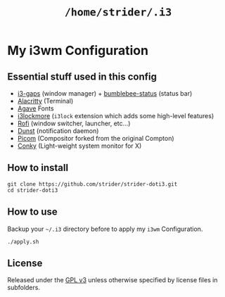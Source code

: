 #+TITLE: =/home/strider/.i3=

* My i3wm Configuration

** Essential stuff used in this config
- [[https://github.com/Airblader/i3][i3-gaps]] (window manager) + [[https://github.com/tobi-wan-kenobi/bumblebee-status][bumblebee-status]] (status bar)
- [[https://github.com/alacritty/alacritty][Alacritty]] (Terminal)
- [[https://github.com/blobject/agave][Agave]] Fonts
- [[https://github.com/SammysHP/i3lockmore][i3lockmore]] (=i3lock= extension which adds some high-level features)
- [[https://github.com/davatorium/rofi][Rofi]] (window switcher, launcher, etc...)
- [[https://github.com/dunst-project/dunst][Dunst]] (notification daemon)
- [[https://github.com/yshui/picom][Picom]] (Compositor forked from the original Compton)
- [[https://github.com/brndnmtthws/conky][Conky]] (Light-weight system monitor for X)

** How to install

#+BEGIN_SRC shell
  git clone https://github.com/strider/strider-doti3.git
  cd strider-doti3
#+END_SRC

** How to use
Backup your =~/.i3= directory before to apply my =i3wm= Configuration.

#+BEGIN_SRC shell
  ./apply.sh
#+END_SRC

** License
Released under the [[./LICENSE][GPL v3]] unless otherwise specified by license files in
subfolders.
